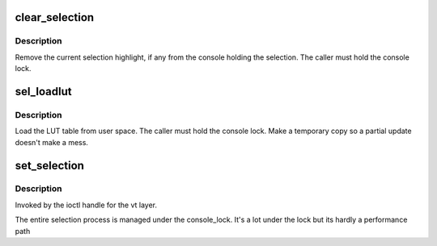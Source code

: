 .. -*- coding: utf-8; mode: rst -*-
.. src-file: drivers/tty/vt/selection.c

.. _`clear_selection`:

clear_selection
===============

.. c:function:: void clear_selection( void)

    remove current selection

    :param  void:
        no arguments

.. _`clear_selection.description`:

Description
-----------

Remove the current selection highlight, if any from the console
holding the selection. The caller must hold the console lock.

.. _`sel_loadlut`:

sel_loadlut
===========

.. c:function:: int sel_loadlut(char __user *p)

    load the LUT table

    :param char __user \*p:
        user table

.. _`sel_loadlut.description`:

Description
-----------

Load the LUT table from user space. The caller must hold the console
lock. Make a temporary copy so a partial update doesn't make a mess.

.. _`set_selection`:

set_selection
=============

.. c:function:: int set_selection(const struct tiocl_selection __user *sel, struct tty_struct *tty)

    set the current selection.

    :param const struct tiocl_selection __user \*sel:
        user selection info

    :param struct tty_struct \*tty:
        the console tty

.. _`set_selection.description`:

Description
-----------

Invoked by the ioctl handle for the vt layer.

The entire selection process is managed under the console_lock. It's
a lot under the lock but its hardly a performance path

.. This file was automatic generated / don't edit.

